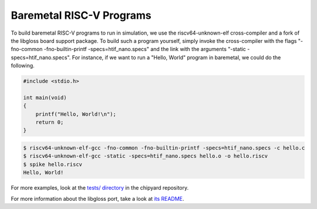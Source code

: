 .. _baremetal-programs:

Baremetal RISC-V Programs
==========================

To build baremetal RISC-V programs to run in simulation, we use the riscv64-unknown-elf cross-compiler and a fork of the libgloss board support package. To build such a program yourself, simply invoke the cross-compiler with the flags "-fno-common -fno-builtin-printf -specs=htif_nano.specs" and the link with the arguments "-static -specs=htif_nano.specs". For instance, if we want to run a "Hello, World" program in baremetal, we could do the following.

.. code:: c

    #include <stdio.h>

    int main(void)
    {
        printf("Hello, World!\n");
        return 0;
    }

.. code:: bash

    $ riscv64-unknown-elf-gcc -fno-common -fno-builtin-printf -specs=htif_nano.specs -c hello.c
    $ riscv64-unknown-elf-gcc -static -specs=htif_nano.specs hello.o -o hello.riscv
    $ spike hello.riscv
    Hello, World!

For more examples, look at the `tests/ directory <https://github.com/ucb-bar/chipyard/tree/master/tests>`_ in the chipyard repository.

For more information about the libgloss port, take a look at `its README <https://github.com/ucb-bar/libgloss-htif/blob/master/README.md>`_.
